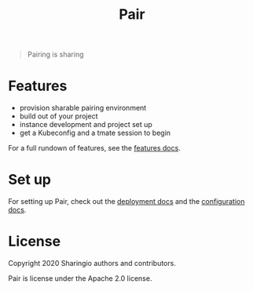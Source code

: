#+TITLE: Pair

#+begin_quote
Pairing is sharing
#+end_quote

* Features
- provision sharable pairing environment
- build out of your project
- instance development and project set up
- get a Kubeconfig and a tmate session to begin

For a full rundown of features, see the [[./org/features.org][features docs]].

* Set up
For setting up Pair, check out the [[./org/deployment.org][deployment docs]] and the [[./org/configuration.org][configuration docs]].

* License

Copyright 2020 Sharingio authors and contributors.

Pair is license under the Apache 2.0 license.
